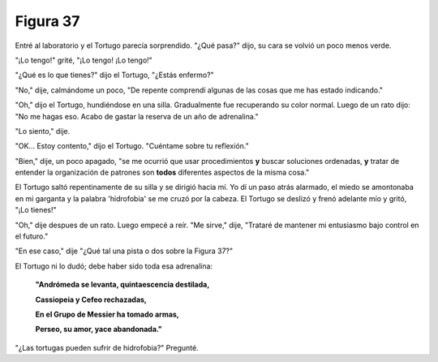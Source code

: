 Figura 37
=========

.. image:: _static/images/confusion-37.svg
   :height: 300px
   :width: 300px
   :scale: 50 %
   :alt: Puzzle 37
   :align: left

Entré al laboratorio y el Tortugo parecía sorprendido. "¿Qué pasa?" dijo, su cara se volvió un poco menos verde.

"¡Lo tengo!" grité, "¡Lo tengo! ¡Lo tengo!"

"¿Qué es lo que tienes?" dijo el Tortugo, "¿Estás enfermo?"

"No," dije, calmándome un poco, "De repente comprendí algunas de las cosas que me has estado indicando."

"Oh," dijo el Tortugo, hundiéndose en una silla. Gradualmente fue recuperando su color normal. Luego de un rato dijo: "No me hagas eso. Acabo de gastar la reserva de un año de adrenalina." 

"Lo siento," dije. 

"OK... Estoy contento," dijo el Tortugo. "Cuéntame sobre tu reflexión." 

"Bien," dije, un poco apagado, "se me ocurrió que usar procedimientos **y** buscar soluciones ordenadas, **y** tratar de entender la organización de patrones son **todos** diferentes aspectos de la misma cosa."

El Tortugo saltó repentinamente de su silla y se dirigió hacia mí. Yo dí un paso atrás alarmado, el miedo se amontonaba en mi garganta y la palabra 'hidrofobia' se me cruzó por la cabeza. El Tortugo se deslizó y frenó adelante mío y gritó, "¡Lo tienes!"

"Oh," dije despues de un rato. Luego empecé a reír. "Me sirve," dije, "Trataré de mantener mi entusiasmo bajo control en el futuro."

"En ese caso," dije "¿Qué tal una pista o dos sobre la Figura 37?"

El Tortugo ni lo dudó; debe haber sido toda esa adrenalina:

    **"Andrómeda se levanta, quintaescencia destilada,**

    **Cassiopeia y Cefeo rechazadas,**

    **En el Grupo de Messier ha tomado armas,**

    **Perseo, su amor, yace abandonada."**

"¿Las tortugas pueden sufrir de hidrofobia?" Pregunté. 
 

